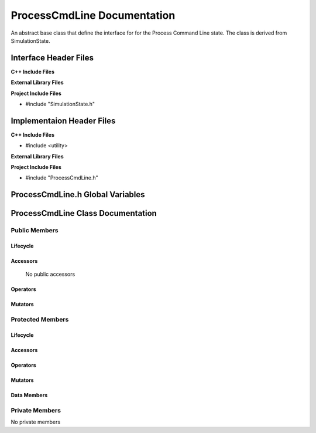 .. _ProcessCmdLine source target:

.. default-domain:: cpp

.. namespace:: ANANSI

######################################
ProcessCmdLine Documentation
######################################

An abstract base class that define the interface for
for the Process Command Line state. The class is derived from
SimulationState. 


======================
Interface Header Files
======================

**C++ Include Files**


**External Library Files**


**Project Include Files**

* #include "SimulationState.h"

==========================
Implementaion Header Files
==========================

**C++ Include Files**

* #include <utility>

**External Library Files**


**Project Include Files**

* #include "ProcessCmdLine.h"

=================================
ProcessCmdLine.h Global Variables
=================================

==================================
ProcessCmdLine Class Documentation
==================================

.. class:: ProcessCmdLine : public SimulationState

--------------
Public Members
--------------

^^^^^^^^^
Lifecycle
^^^^^^^^^

.. function:: ProcessCmdLine::ProcessCmdLine()

       The default constructor.

.. function:: ProcessCmdLine::ProcessCmdLine( const ProcessCmdLine &other )

        The copy constructor.

.. function:: ProcessCmdLine::ProcessCmdLine(ProcessCmdLine && other) 

        The copy-move constructor.

.. function:: virtual ProcessCmdLine::~ProcessCmdLine()=0

        The destructor.

^^^^^^^^^
Accessors
^^^^^^^^^

    No public accessors

^^^^^^^^^
Operators
^^^^^^^^^

.. function:: ProcessCmdLine& ProcessCmdLine::operator=( ProcessCmdLine const & other)

        The assignment operator.

.. function:: ProcessCmdLine& ProcessCmdLine::operator=( ProcessCmdLine && other)

        The assignment-move operator.

^^^^^^^^
Mutators
^^^^^^^^

-----------------
Protected Members
-----------------

^^^^^^^^^
Lifecycle
^^^^^^^^^

^^^^^^^^^
Accessors
^^^^^^^^^

.. function:: void ProcessCmdLine::execute_(Simulation * const a_simulation) const override

    This methods overrides the SimulationState::execute\_.

    :param a_simulation: A simulation object

    :rtype: void

.. function:: virtual void ProcessCmdLine::Execute_(Simulation * const a_simulation) const

    :rtype: void

^^^^^^^^^
Operators
^^^^^^^^^

^^^^^^^^^
Mutators
^^^^^^^^^

^^^^^^^^^^^^
Data Members
^^^^^^^^^^^^

---------------
Private Members
---------------

No private members

.. Commented out. 
.. ^^^^^^^^^
.. Lifecycle
.. ^^^^^^^^^
..
.. ^^^^^^^^^
.. Accessors
.. ^^^^^^^^^
.. 
.. ^^^^^^^^^
.. Operators
.. ^^^^^^^^^
.. 
.. ^^^^^^^^^
.. Mutators
.. ^^^^^^^^^
.. 
.. ^^^^^^^^^^^^
.. Data Members
.. ^^^^^^^^^^^^
